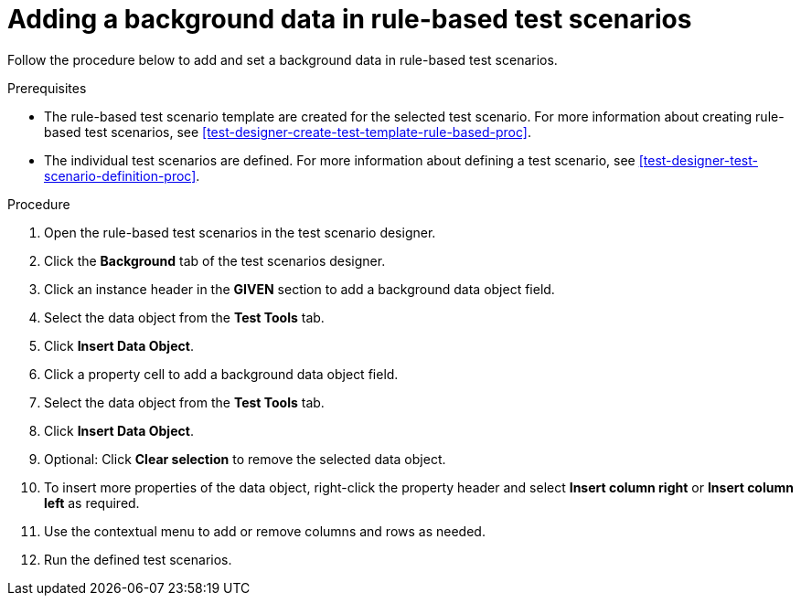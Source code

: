 [id='test-scenarios-background-rule-based-proc']
= Adding a background data in rule-based test scenarios

Follow the procedure below to add and set a background data in rule-based test scenarios.

.Prerequisites
* The rule-based test scenario template are created for the selected test scenario. For more information about creating rule-based test scenarios, see xref:test-designer-create-test-template-rule-based-proc[].
* The individual test scenarios are defined. For more information about defining a test scenario, see xref:test-designer-test-scenario-definition-proc[].

.Procedure
. Open the rule-based test scenarios in the test scenario designer.
. Click the *Background* tab of the test scenarios designer.
. Click an instance header in the *GIVEN* section to add a background data object field.
. Select the data object from the *Test Tools* tab.
. Click *Insert Data Object*.
. Click a property cell to add a background data object field.
. Select the data object from the *Test Tools* tab.
. Click *Insert Data Object*.
. Optional: Click *Clear selection* to remove the selected data object.
. To insert more properties of the data object, right-click the property header and select *Insert column right* or *Insert column left* as required.
. Use the contextual menu to add or remove columns and rows as needed.
. Run the defined test scenarios.
